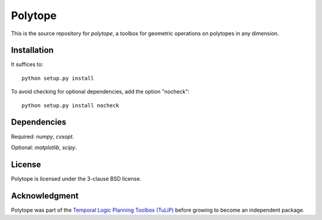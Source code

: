 Polytope
========
This is the source repository for `polytope`, a toolbox for geometric operations on polytopes in any dimension.

Installation
------------

It suffices to::

  python setup.py install

To avoid checking for optional dependencies, add the option "nocheck"::

  python setup.py install nocheck

Dependencies
------------
Required: `numpy`, `cvxopt`.

Optional: `matplotlib`, `scipy`.

License
-------
Polytope is licensed under the 3-clause BSD license.

Acknowledgment
--------------
Polytope was part of the `Temporal Logic Planning Toolbox (TuLiP) <http://www.cds.caltech.edu/tulip>`_ before growing to become an independent package.
